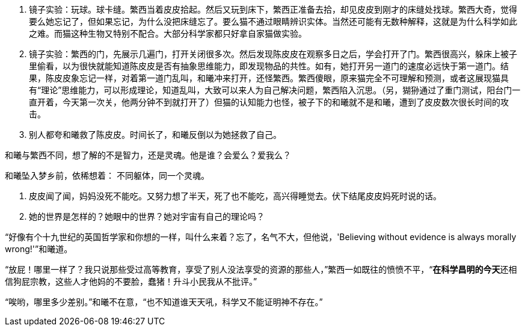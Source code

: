 // 陈皮皮的斗争

1. 镜子实验：玩球。球卡缝。繁西当着皮皮拾起。然后又玩到床下，繁西正准备去拾，却见皮皮到刚才的床缝处找球。繁西大奇，觉得要么她忘记了，但如果忘记，为什么没把床缝忘了。要么猫不通过眼睛辨识实体。当然还可能有无数种解释，这就是为什么科学如此之难。而猫这种生物又特别不配合。大部分科学家都只好拿自家猫做实验。
1. 镜子实验：繁西的门，先展示几遍门，打开关闭很多次。然后发现陈皮皮在观察多日之后，学会打开了门。繁西很高兴，躲床上被子里偷看，以为很快就能知道陈皮皮是否有抽象思维能力，即发现物品的共性。如有，她打开另一道门的速度必远快于第一道门。结果，陈皮皮象忘记一样，对着第一道门乱叫，和曦冲来打开，还怪繁西。繁西傻眼，原来猫完全不可理解和预测，或者这展现猫具有“理论”思维能力，可以形成理论，知道乱叫，大致可以来人为自己解决问题，繁西陷入沉思。（另，猢狲通过了重门测试，阳台门一直开着，今天第一次关，他两分钟不到就打开了）但猫的认知能力也怪，被子下的和曦就不是和曦，遭到了皮皮数次很长时间的攻击。
1. 别人都夸和曦救了陈皮皮。时间长了，和曦反倒以为她拯救了自己。

和曦与繁西不同，想了解的不是智力，还是灵魂。他是谁？会爱么？爱我么？

和曦坠入梦乡前，依稀想着：
不同躯体，同一个灵魂。

1. 皮皮闻了闻，妈妈没死不能吃。又努力想了半天，死了也不能吃，高兴得睡觉去。伏下结尾皮皮妈死时说的话。

1. 她的世界是怎样的？她眼中的世界？她对宇宙有自己的理论吗？

“好像有个十九世纪的英国哲学家和你想的一样，叫什么来着？忘了，名气不大，但他说，'Believing without evidence is always morally wrong!'”和曦道。

“放屁！哪里一样了？我只说那些受过高等教育，享受了别人没法享受的资源的那些人，”繁西一如既往的愤愤不平，“**在科学昌明的今天**还相信狗屁宗教，这些人才他妈的不要脸，蠢猪！升斗小民我从不批评。”

“唉哟，哪里多少差别。”和曦不在意，“也不知道谁天天吼，科学又不能证明神不存在。”

// 小节，放这里，最终放哪里待定